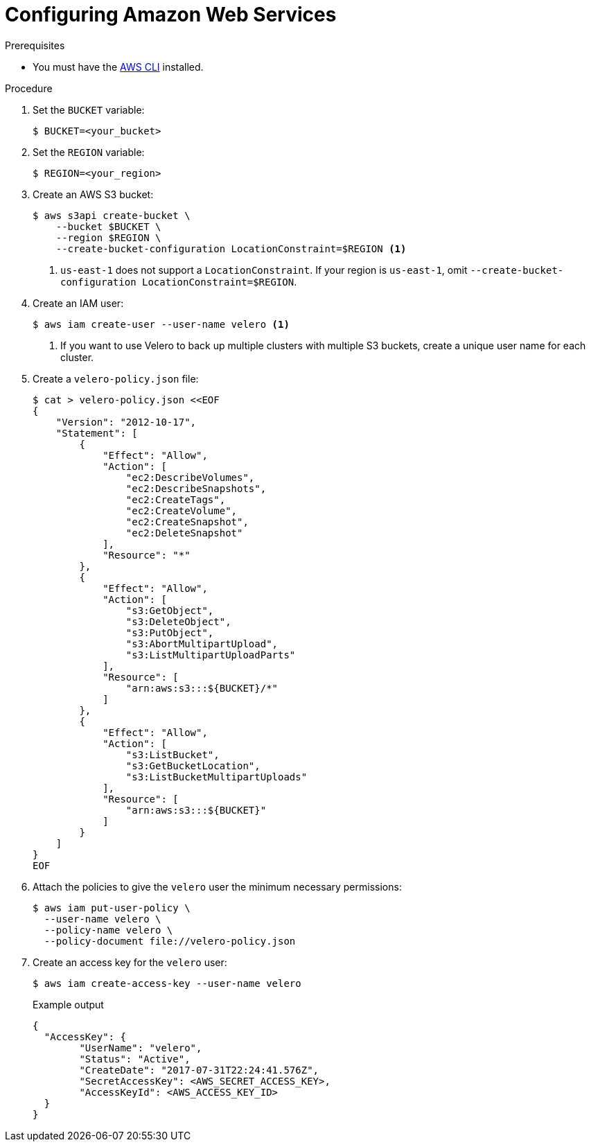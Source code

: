 // Module included in the following assemblies:
//
// * migrating_from_ocp_3_to_4/installing-3-4.adoc
// * migration_toolkit_for_containers/installing-mtc.adoc
// * backup_and_restore/application_backup_and_restore/installing/installing-oadp-aws.adoc

:_mod-docs-content-type: PROCEDURE
[id="migration-configuring-aws-s3_{context}"]
= Configuring Amazon Web Services

ifdef::installing-3-4,installing-mtc[]
You configure Amazon Web Services (AWS) S3 object storage as a replication repository for the {mtc-first} .
endif::[]
ifdef::installing-oadp-aws[]
You configure Amazon Web Services (AWS) for the OpenShift API for Data Protection (OADP).
endif::[]

.Prerequisites

* You must have the link:https://docs.aws.amazon.com/cli/latest/userguide/cli-chap-welcome.html[AWS CLI] installed.
ifdef::installing-3-4,installing-mtc[]
* The AWS S3 storage bucket must be accessible to the source and target clusters.
* If you are using the snapshot copy method:
** You must have access to EC2 Elastic Block Storage (EBS).
** The source and target clusters must be in the same region.
** The source and target clusters must have the same storage class.
** The storage class must be compatible with snapshots.
endif::[]

.Procedure

. Set the `BUCKET` variable:
+
[source,terminal]
----
$ BUCKET=<your_bucket>
----

. Set the `REGION` variable:
+
[source,terminal]
----
$ REGION=<your_region>
----

. Create an AWS S3 bucket:
+
[source,terminal]
----
$ aws s3api create-bucket \
    --bucket $BUCKET \
    --region $REGION \
    --create-bucket-configuration LocationConstraint=$REGION <1>
----
<1> `us-east-1` does not support a `LocationConstraint`. If your region is `us-east-1`, omit `--create-bucket-configuration LocationConstraint=$REGION`.

. Create an IAM user:
+
[source,terminal]
----
$ aws iam create-user --user-name velero <1>
----
<1> If you want to use Velero to back up multiple clusters with multiple S3 buckets, create a unique user name for each cluster.

. Create a `velero-policy.json` file:
+
[source,terminal]
----
$ cat > velero-policy.json <<EOF
{
    "Version": "2012-10-17",
    "Statement": [
        {
            "Effect": "Allow",
            "Action": [
                "ec2:DescribeVolumes",
                "ec2:DescribeSnapshots",
                "ec2:CreateTags",
                "ec2:CreateVolume",
                "ec2:CreateSnapshot",
                "ec2:DeleteSnapshot"
            ],
            "Resource": "*"
        },
        {
            "Effect": "Allow",
            "Action": [
                "s3:GetObject",
                "s3:DeleteObject",
                "s3:PutObject",
                "s3:AbortMultipartUpload",
                "s3:ListMultipartUploadParts"
            ],
            "Resource": [
                "arn:aws:s3:::${BUCKET}/*"
            ]
        },
        {
            "Effect": "Allow",
            "Action": [
                "s3:ListBucket",
                "s3:GetBucketLocation",
                "s3:ListBucketMultipartUploads"
            ],
            "Resource": [
                "arn:aws:s3:::${BUCKET}"
            ]
        }
    ]
}
EOF
----

. Attach the policies to give the `velero` user the minimum necessary permissions:
+
[source,terminal]
----
$ aws iam put-user-policy \
  --user-name velero \
  --policy-name velero \
  --policy-document file://velero-policy.json
----

. Create an access key for the `velero` user:
+
[source,terminal]
----
$ aws iam create-access-key --user-name velero
----
+
.Example output
+
[source,terminal]
----
{
  "AccessKey": {
        "UserName": "velero",
        "Status": "Active",
        "CreateDate": "2017-07-31T22:24:41.576Z",
        "SecretAccessKey": <AWS_SECRET_ACCESS_KEY>,
        "AccessKeyId": <AWS_ACCESS_KEY_ID>
  }
}
----
ifdef::installing-3-4,installing-mtc[]
+
Record the `AWS_SECRET_ACCESS_KEY` and the `AWS_ACCESS_KEY_ID`. You use the credentials to add AWS as a replication repository.
endif::[]
ifdef::installing-oadp-aws[]
. Create a `credentials-velero` file:
+
[source,terminal,subs="attributes+"]
----
$ cat << EOF > ./credentials-velero
[default]
aws_access_key_id=<AWS_ACCESS_KEY_ID>
aws_secret_access_key=<AWS_SECRET_ACCESS_KEY>
EOF
----
+
You use the `credentials-velero` file to create a `Secret` object for AWS before you install the Data Protection Application.
endif::[]